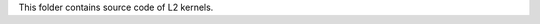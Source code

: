 .. Copyright © 2019–2024 Advanced Micro Devices, Inc

.. `Terms and Conditions <https://www.amd.com/en/corporate/copyright>`_.

This folder contains source code of L2 kernels.
